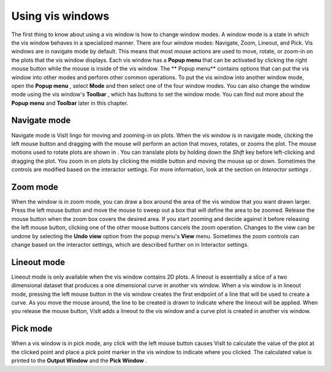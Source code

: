 Using vis windows
-----------------

The first thing to know about using a vis window is how to change window modes. A window mode is a state in which the vis window behaves in a specialized manner. There are four window modes: Navigate, Zoom, Lineout, and Pick. Vis windows are in navigate mode by default. This means that most mouse actions are used to move, rotate, or zoom-in on the plots that the vis window displays. Each vis window has a
**Popup menu**
that can be activated by clicking the right mouse button while the mouse is inside of the vis window. The
** Popup menu**
contains options that can put the vis window into other modes and perform other common operations. To put the vis window into another window mode, open the
**Popup menu**
, select
**Mode**
and then select one of the four window modes. You can also change the window mode using the vis window's
**Toolbar**
, which has buttons to set the window mode. You can find out more about the
**Popup menu**
and
**Toolbar**
later in this chapter.

Navigate mode
~~~~~~~~~~~~~

Navigate mode is VisIt lingo for moving and zooming-in on plots. When the vis window is in navigate mode, clicking the left mouse button and dragging with the mouse will perform an action that moves, rotates, or zooms the plot. The mouse motions used to rotate plots are shown in
. You can translate plots by holding down the
*Shift*
key before left-clicking and dragging the plot. You zoom in on plots by clicking the middle button and moving the mouse up or down. Sometimes the controls are modified based on the interactor settings. For more information, look at the section on
*Interactor settings*
.

Zoom mode
~~~~~~~~~

When the window is in zoom mode, you can draw a box around the area of the vis window that
you want drawn larger. Press the left mouse button and move the mouse to sweep out a box that will define the area to be zoomed. Release the mouse button when the zoom box covers the desired area. If you start zooming and decide against it before releasing the left mouse button, clicking one of the other mouse buttons cancels the zoom operation. Changes to the view can be undone by selecting the
**Undo view**
option from the popup menu's
**View**
menu. Sometimes the zoom controls can change based on the interactor settings, which are described further on in Interactor settings.

Lineout mode
~~~~~~~~~~~~

Lineout mode is only available when the vis window contains 2D plots. A lineout is essentially a slice of a two dimensional dataset that produces a one dimensional curve in another vis window. When a vis window is in lineout mode, pressing the left mouse button in the vis window creates the first endpoint of a line that will be used to create a curve. As you move the mouse around, the line to be created is drawn to indicate where the lineout will be applied. When you release the mouse button, VisIt adds a lineout to the vis window and a curve plot is created in another vis window.

Pick mode
~~~~~~~~~

When a vis window is in pick mode, any click with the left mouse button causes VisIt to calculate the value of the plot at the clicked point and place a pick point marker in the vis window to indicate where you clicked. The calculated value is printed to the
**Output Window**
and the
**Pick Window**
.
